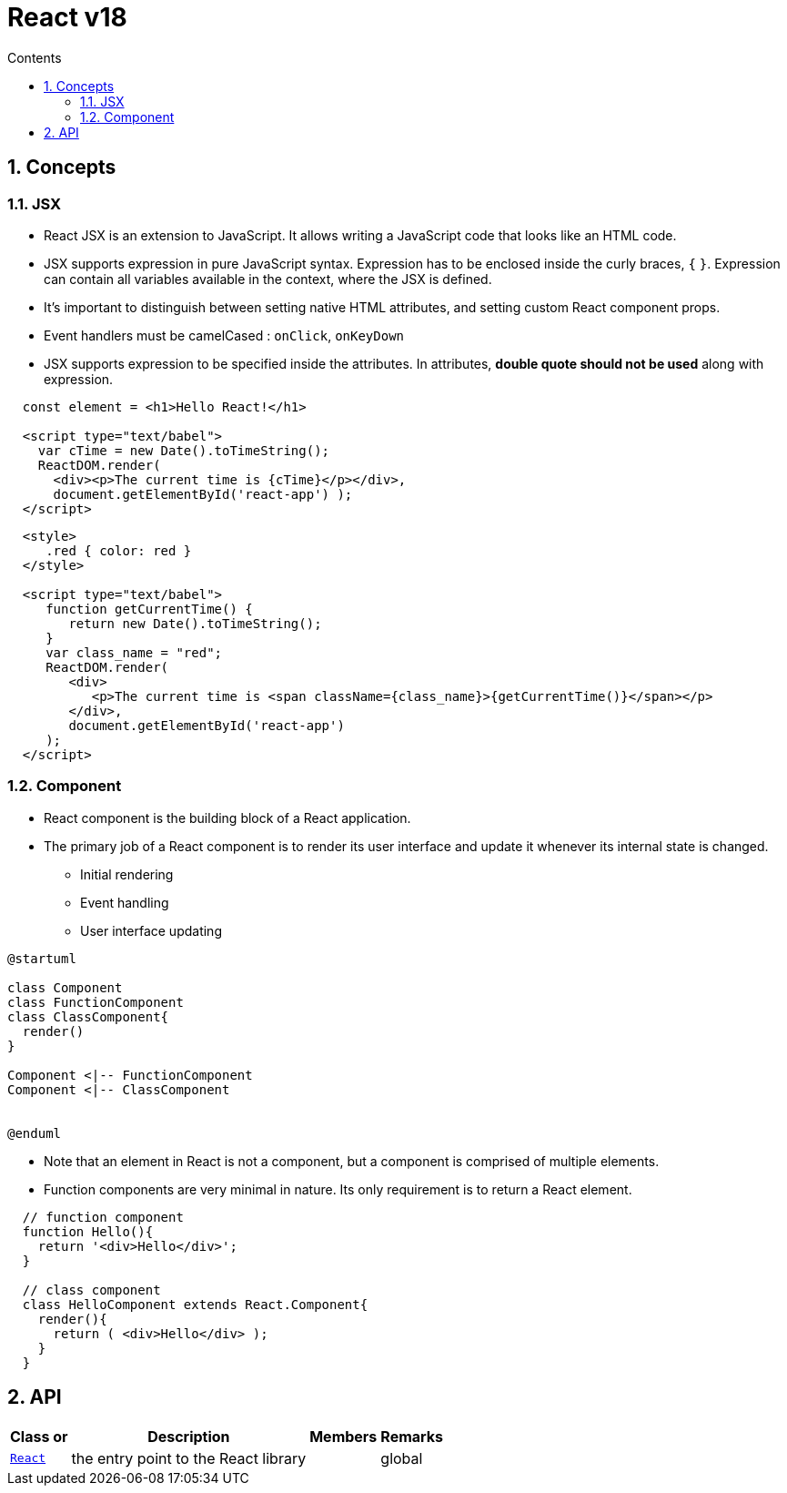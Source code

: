 // cspell:words nccmath CISA ISACA SCWCD
// cspell:ignore

= React v18
:toc:
:toclevels: 2
:toc-title: Contents
:sectnums:
:sectnumlevels: 5
:sectanchors:
:max-width: 1200px
:table-frame: ends
:table-stripes: none
:imagesdir: ./
:imagesoutdir: ./resources
:docinfo: shared-head
:docinfodir: ../
:source-highlighter: highlight.js
:source-indent: 2
:highlightjs-theme: github
//:prewrap!:
:icons: font
:iconfont-name: font-awesome
:iconfont-remote:
:iconfont-cdn: https://cdnjs.cloudflare.com/ajax/libs/font-awesome/6.6.0/css/all.min.css
:stem: latexmath

// https://github.com/asciidoctor/asciidoctor-kroki
:kroki-fetch-diagram: true
:kroki-default-format: svg
:kroki-default-options: inline
:kroki-server-url: https://kroki.io
// :plantuml-server-url: "http://plantuml.com/plantuml"


== Concepts

=== JSX

* React JSX is an extension to JavaScript. It allows writing a JavaScript code that looks like an HTML code.
* JSX supports expression in pure JavaScript syntax. Expression has to be enclosed inside the curly braces, `{` `}`. Expression can contain all variables available in the context, where the JSX is defined.
* It's important to distinguish between setting native HTML attributes, and setting custom React component props.
* Event handlers must be camelCased : `onClick`, `onKeyDown`
* JSX supports expression to be specified inside the attributes. In attributes, **double quote should not be used** along with expression.

[source, javascript]
....
const element = <h1>Hello React!</h1>

<script type="text/babel">
  var cTime = new Date().toTimeString();
  ReactDOM.render(
    <div><p>The current time is {cTime}</p></div>,
    document.getElementById('react-app') );
</script>
....

[%nowrap, javascript]
----
<style>
   .red { color: red }
</style>

<script type="text/babel">
   function getCurrentTime() {
      return new Date().toTimeString();
   }
   var class_name = "red";
   ReactDOM.render(
      <div>
         <p>The current time is <span className={class_name}>{getCurrentTime()}</span></p>
      </div>,
      document.getElementById('react-app')
   );
</script>
----

=== Component

* React component is the building block of a React application.
* The primary job of a React component is to render its user interface and update it whenever its internal state is changed.
** Initial rendering
** Event handling
** User interface updating

[plantuml,align=center,opts=inline]
....
@startuml

class Component
class FunctionComponent
class ClassComponent{
  render()
}

Component <|-- FunctionComponent
Component <|-- ClassComponent


@enduml
....

* Note that an element in React is not a component, but a component is comprised of multiple elements.
* Function components are very minimal in nature. Its only requirement is to return a React element.

[%nowrap, javascript]
----
// function component
function Hello(){
  return '<div>Hello</div>';
}

// class component
class HelloComponent extends React.Component{
  render(){
    return ( <div>Hello</div> );
  }
}

----


== API

[cols="*", options="header,autowidth"]
|===
^| Class or ^| Description ^| Members ^| Remarks

| https://legacy.reactjs.org/docs/react-api.html[`React`^]
| the entry point to the React library
|   | global


|===